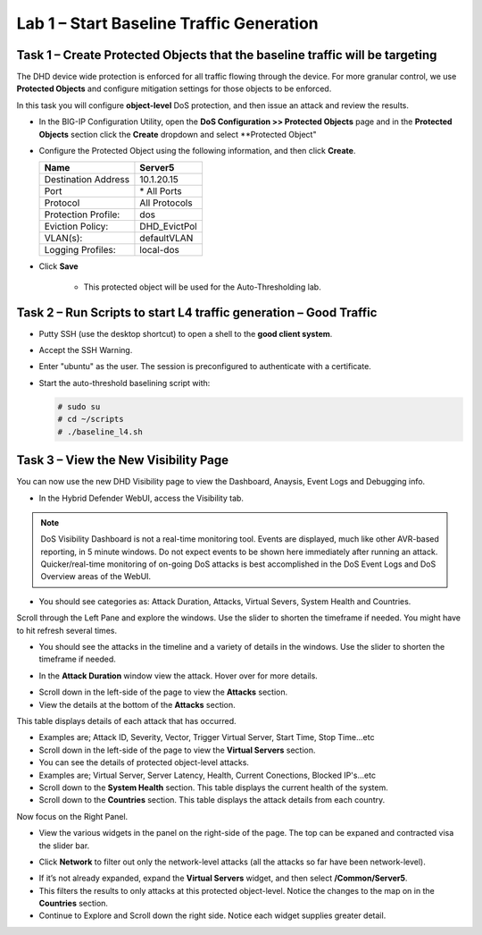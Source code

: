 Lab 1 – Start Baseline Traffic Generation
==============================================

Task 1 – Create Protected Objects that the baseline traffic will be targeting
-----------------------------------------------------------------------------

The DHD device wide protection is enforced for all traffic flowing through the device. For more granular
control, we use **Protected Objects** and configure mitigation settings for those objects to be enforced.

In this task you will configure **object-level** DoS protection, and then issue an attack and review the results.

-  In the BIG-IP Configuration Utility, open the **DoS Configuration >> Protected Objects** page and in the **Protected Objects** section click the
   **Create** dropdown and select **Protected Object"

|image212|

-  Configure the Protected Object using the following information, and then click **Create**.

   +------------------------+--------------------+
   | Name                   | Server5            |
   +========================+====================+
   | Destination Address    | 10.1.20.15         |
   +------------------------+--------------------+
   | Port                   | \* All Ports       |
   +------------------------+--------------------+
   | Protocol               | All Protocols      |
   +------------------------+--------------------+
   | Protection Profile:    | dos                |
   +------------------------+--------------------+
   | Eviction Policy:       | DHD_EvictPol       |
   +------------------------+--------------------+
   | VLAN(s):               | defaultVLAN        |
   +------------------------+--------------------+
   | Logging Profiles:      | local-dos          |
   +------------------------+--------------------+

- Click **Save**

   -  This protected object will be used for the Auto-Thresholding lab.

Task 2 – Run Scripts to start L4 traffic generation – Good Traffic
------------------------------------------------------------------

-  Putty SSH (use the desktop shortcut) to open a shell to the **good client system**.

-  Accept the SSH Warning.

-  Enter "ubuntu" as the user. The session is preconfigured to authenticate with a certificate.

-  Start the auto-threshold baselining script with:

   .. code-block:: console

      # sudo su
      # cd ~/scripts
      # ./baseline_l4.sh

Task 3 – View the New Visibility Page
-------------------------------------

You can now use the new DHD Visibility page to view the Dashboard, Anaysis, Event Logs and Debugging info.

- In the Hybrid Defender WebUI, access the Visibility tab.

.. NOTE:: DoS Visibility Dashboard is not a real-time monitoring tool. Events are displayed, much like other AVR-based reporting, in 5 minute windows. Do not expect events to be shown here immediately after running an attack. Quicker/real-time monitoring of on-going
         DoS attacks is best accomplished in the DoS Event Logs and DoS Overview areas of the WebUI.

- You should see categories as:  Attack Duration, Attacks, Virtual Severs, System Health and Countries.
Scroll through the Left Pane and explore the windows. Use the slider to shorten the timeframe if needed. You might have to hit refresh several times.

|image213|

- You should see the attacks in the timeline and a variety of details in the windows. Use the slider to shorten the timeframe if needed.

|image216|

- In the **Attack Duration** window view the attack. Hover over for more details.

|image217|

- Scroll down in the left-side of the page to view the **Attacks** section.

- View the details at the bottom of the **Attacks** section.

This table displays details of each attack that has occurred.

- Examples are; Attack ID, Severity, Vector, Trigger Virtual Server, Start Time, Stop Time...etc

- Scroll down in the left-side of the page to view the **Virtual Servers** section.

- You can see the details of protected object-level attacks.

- Examples are; Virtual Server, Server Latency, Health, Current Conections, Blocked IP's...etc

- Scroll down to the **System Health** section. This table displays the current health of the system.

- Scroll down to the **Countries** section. This table displays the attack details from each country.

Now focus on the Right Panel.

- View the various widgets in the panel on the right-side of the page. The top can be expaned and contracted visa the slider bar.

|image214|

- Click **Network** to filter out only the network-level attacks (all the attacks so far have been network-level).

|image215|

- If it’s not already expanded, expand the **Virtual Servers** widget, and then select **/Common/Server5**.

- This filters the results to only attacks at this protected object-level. Notice the changes to the map on in the **Countries** section.

- Continue to Explore and Scroll down the right side.  Notice each widget supplies greater detail.

.. |image212| image:: /_static/protectedobject.png
   :width: 1641px
   :height: 366px
.. |image213| image:: /_static/visibility.png
   :width: 1666px
   :height: 599px
.. |image214| image:: /_static/image35.png
   :width: 639px
   :height: 126px
.. |image215| image:: /_static/image34.png
   :width: 639px
   :height: 126px
.. |image216| image:: /_static/image40.png
   :width: 1163px
   :height: 160px
.. |image217| image:: /_static/image41.png
   :width: 1093px
   :height: 548px
